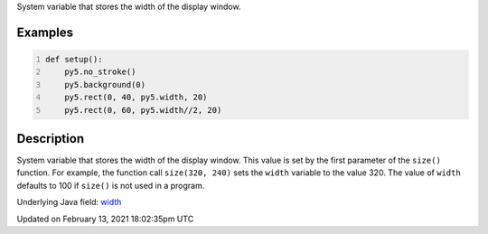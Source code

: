 .. title: width
.. slug: width
.. date: 2021-02-13 18:02:35 UTC+00:00
.. tags:
.. category:
.. link:
.. description: py5 width documentation
.. type: text

System variable that stores the width of the display window.

Examples
========

.. raw:: html

    <div class="example-table">

.. raw:: html

    <div class="example-row"><div class="example-cell-image">

.. image:: /images/reference/Sketch_width_0.png
    :alt: example picture for width

.. raw:: html

    </div><div class="example-cell-code">

.. code:: python
    :number-lines:

    def setup():
        py5.no_stroke()
        py5.background(0)
        py5.rect(0, 40, py5.width, 20)
        py5.rect(0, 60, py5.width//2, 20)

.. raw:: html

    </div></div>

.. raw:: html

    </div>

Description
===========

System variable that stores the width of the display window. This value is set by the first parameter of the ``size()`` function. For example, the function call ``size(320, 240)`` sets the ``width`` variable to the value 320. The value of ``width`` defaults to 100 if ``size()`` is not used in a program.

Underlying Java field: `width <https://processing.org/reference/width.html>`_


Updated on February 13, 2021 18:02:35pm UTC

